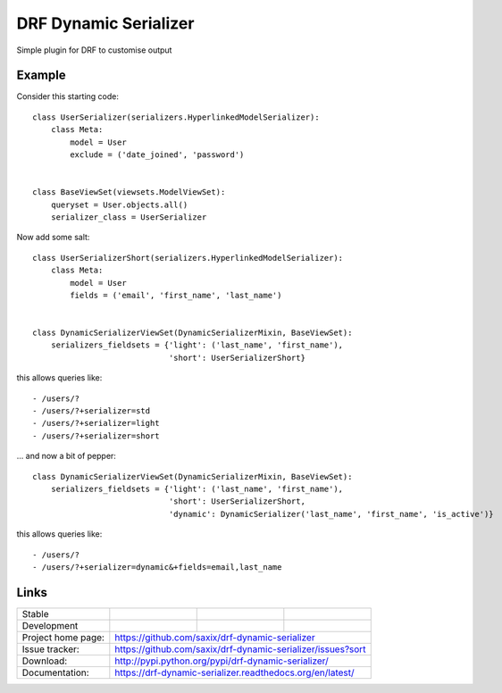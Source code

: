 ======================
DRF Dynamic Serializer
======================

.. image:: https://badge.fury.io/py/drf-dynamic-serializer.png
    :target: https://badge.fury.io/py/drf-dynamic-serializer


.. image:: https://badge.fury.io/py/drf-dynamic-serializer.png
    :target: http://badge.fury.io/py/drf-dynamic-serializer

.. image:: https://travis-ci.org/saxix/drf-dynamic-serializer.png?branch=master
        :target: https://travis-ci.org/saxix/drf-dynamic-serializer


Simple plugin for DRF to customise output

Example
~~~~~~~

Consider this starting code::


    class UserSerializer(serializers.HyperlinkedModelSerializer):
        class Meta:
            model = User
            exclude = ('date_joined', 'password')


    class BaseViewSet(viewsets.ModelViewSet):
        queryset = User.objects.all()
        serializer_class = UserSerializer


Now add some salt::


    class UserSerializerShort(serializers.HyperlinkedModelSerializer):
        class Meta:
            model = User
            fields = ('email', 'first_name', 'last_name')


    class DynamicSerializerViewSet(DynamicSerializerMixin, BaseViewSet):
        serializers_fieldsets = {'light': ('last_name', 'first_name'),
                                 'short': UserSerializerShort}

this allows queries like::

    - /users/?
    - /users/?+serializer=std
    - /users/?+serializer=light
    - /users/?+serializer=short


... and now a bit of pepper::


    class DynamicSerializerViewSet(DynamicSerializerMixin, BaseViewSet):
        serializers_fieldsets = {'light': ('last_name', 'first_name'),
                                 'short': UserSerializerShort,
                                 'dynamic': DynamicSerializer('last_name', 'first_name', 'is_active')}

this allows queries like::

    - /users/?
    - /users/?+serializer=dynamic&+fields=email,last_name



Links
~~~~~

+--------------------+----------------+--------------+----------------------------+
| Stable             | |master-build| | |master-cov| |                            |
+--------------------+----------------+--------------+----------------------------+
| Development        | |dev-build|    | |dev-cov|    |                            |
+--------------------+----------------+--------------+----------------------------+
| Project home page: |https://github.com/saxix/drf-dynamic-serializer             |
+--------------------+---------------+--------------------------------------------+
| Issue tracker:     |https://github.com/saxix/drf-dynamic-serializer/issues?sort |
+--------------------+---------------+--------------------------------------------+
| Download:          |http://pypi.python.org/pypi/drf-dynamic-serializer/         |
+--------------------+---------------+--------------------------------------------+
| Documentation:     |https://drf-dynamic-serializer.readthedocs.org/en/latest/   |
+--------------------+---------------+--------------+-----------------------------+

.. |master-build| image:: https://secure.travis-ci.org/saxix/drf-dynamic-serializer.png?branch=master
                    :target: http://travis-ci.org/saxix/drf-dynamic-serializer/

.. |master-cov| image:: https://codecov.io/gh/saxix/drf-dynamic-serializer/branch/master/graph/badge.svg
                    :target: https://codecov.io/gh/saxix/drf-dynamic-serializer

.. |dev-build| image:: https://secure.travis-ci.org/saxix/drf-dynamic-serializer.png?branch=develop
                  :target: http://travis-ci.org/saxix/drf-dynamic-serializer/

.. |dev-cov| image:: https://codecov.io/gh/saxix/drf-dynamic-serializer/branch/develop/graph/badge.svg
                    :target: https://codecov.io/gh/saxix/drf-dynamic-serializer



